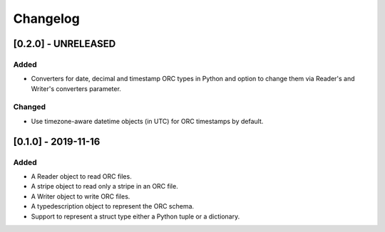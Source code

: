 Changelog
==========
[0.2.0] - UNRELEASED
--------------------

Added
~~~~~

- Converters for date, decimal and timestamp ORC types in Python and
  option to change them via Reader's and Writer's converters parameter.

Changed
~~~~~~~

- Use timezone-aware datetime objects (in UTC) for ORC timestamps by default.


[0.1.0] - 2019-11-16
--------------------

Added
~~~~~

- A Reader object to read ORC files.
- A stripe object to read only a stripe in an ORC file.
- A Writer object to write ORC files.
- A typedescription object to represent the ORC schema.
- Support to represent a struct type either a Python tuple or a dictionary.